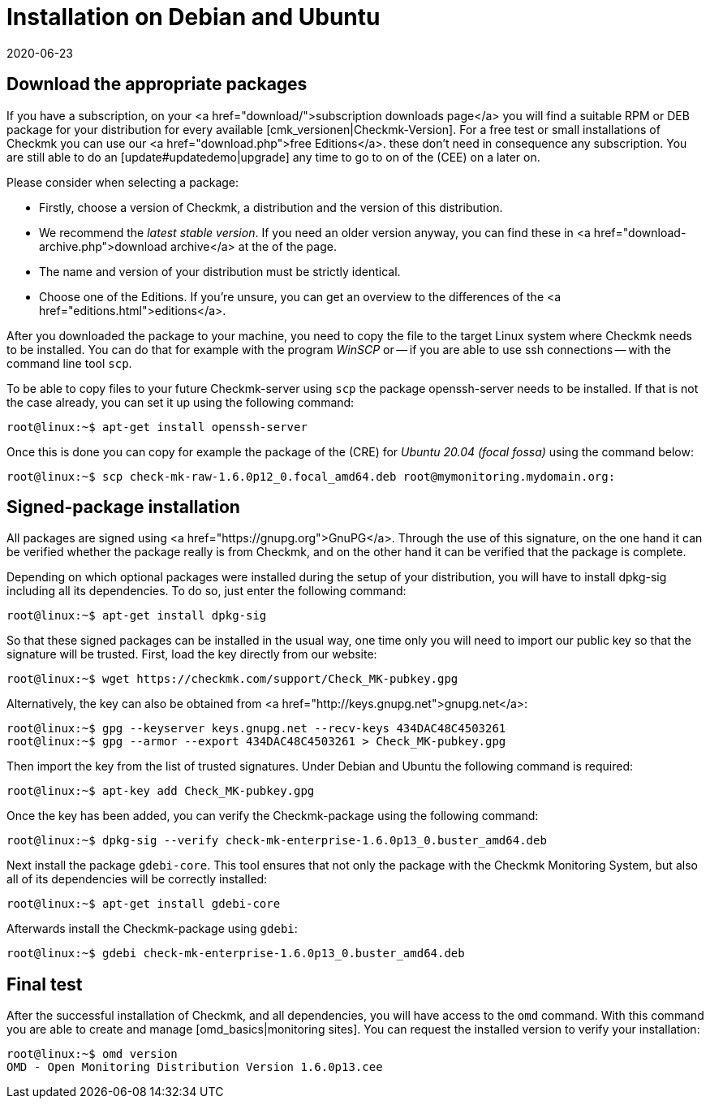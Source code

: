 = Installation on Debian and Ubuntu
:revdate: 2020-06-23
:title: Details for an installation on Debian and Ubuntu
:description: Each distribution has its own special features which need to be considered during a software installation. Here we describe the requirements for Debian and Ubuntu in detail.


== Download the appropriate packages

If you have a subscription, on your <a href="download/">subscription downloads
page</a> you will find a suitable RPM or DEB package for your distribution
for every available [cmk_versionen|Checkmk-Version].  For a free test or
small installations of Checkmk you can use our <a href="download.php">free
Editions</a>. these don't need in consequence any subscription. You are still
able to do an [update#updatedemo|upgrade] any time to go to on of the (CEE)
on a later on.

Please consider when selecting a package:

* Firstly, choose a version of Checkmk, a distribution and the version of this distribution.
* We recommend the _latest stable version_. If you need an older version anyway, you can find these in <a href="download-archive.php">download archive</a> at the of the page.
* The name and version of your distribution must be strictly identical.
* Choose one of the Editions. If you're unsure, you can get an overview to the differences of the <a href="editions.html">editions</a>.

After you downloaded the package to your machine, you need to copy the
file to the target Linux system where Checkmk needs to be installed. You can
do that for example with the program _WinSCP_ or -- if you are able
to use ssh connections -- with the command line tool `scp`.

To be able to copy files to your future Checkmk-server using `scp` the
package openssh-server needs to be installed. If that is not the case already,
you can set it up using the following command:

[source,bash]
----
root@linux:~$ apt-get install openssh-server
----

Once this is done you can copy for example the package of the (CRE) for
_Ubuntu 20.04 (focal fossa)_ using the command below:

[source,bash]
----
root@linux:~$ scp check-mk-raw-1.6.0p12_0.focal_amd64.deb root@mymonitoring.mydomain.org:
----


[#signed]
== Signed-package installation

All packages are signed using <a href="https://gnupg.org">GnuPG</a>. Through the
use of this signature, on the one hand it can be verified whether the package
really is from Checkmk, and on the other hand it can be verified that the package
is complete.

Depending on which optional packages were installed during the setup of your
distribution, you will have to install dpkg-sig including all its dependencies.
To do so, just enter the following command:

[source,bash]
----
root@linux:~$ apt-get install dpkg-sig
----

So that these signed packages can be installed in the usual way, one time only
you will need to import our public key so that the signature will be trusted.
First, load the key directly from our website:

[source,bash]
----
root@linux:~$ wget https://checkmk.com/support/Check_MK-pubkey.gpg
----

Alternatively, the key can also be obtained from
<a href="http://keys.gnupg.net">gnupg.net</a>:

[source,bash]
----
root@linux:~$ gpg --keyserver keys.gnupg.net --recv-keys 434DAC48C4503261
root@linux:~$ gpg --armor --export 434DAC48C4503261 > Check_MK-pubkey.gpg
----

Then import the key from the list of trusted signatures. Under Debian and Ubuntu the
following command is required:

[source,bash]
----
root@linux:~$ apt-key add Check_MK-pubkey.gpg
----

Once the key has been added, you can verify the Checkmk-package using the
following command:

[source,bash]
----
root@linux:~$ dpkg-sig --verify check-mk-enterprise-1.6.0p13_0.buster_amd64.deb
----

Next install the package `gdebi-core`. This tool ensures that not only
the package with the Checkmk Monitoring System, but also all of its dependencies
will be correctly installed:

[source,bash]
----
root@linux:~$ apt-get install gdebi-core
----

Afterwards install the Checkmk-package using `gdebi`:

[source,bash]
----
root@linux:~$ gdebi check-mk-enterprise-1.6.0p13_0.buster_amd64.deb
----


== Final test

After the successful installation of Checkmk, and all dependencies, you will
have access to the `omd` command. With this command you are able
to create and manage [omd_basics|monitoring sites]. You can request the
installed version to verify your installation:

[source,bash]
----
root@linux:~$ omd version
OMD - Open Monitoring Distribution Version 1.6.0p13.cee
----